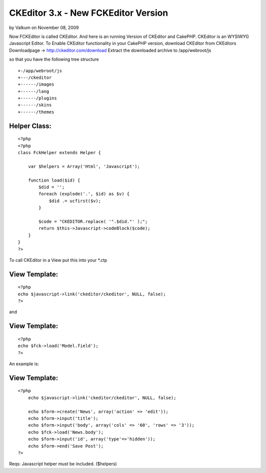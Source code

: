 CKEditor 3.x - New FCKEditor Version
====================================

by Valkum on November 08, 2009

Now FCKEditor is called CKEditor. And here is an running Version of
CKEditor and CakePHP. CKEditor is an WYSIWYG Javascript Editor.
To Enable CKEditor functionality in your CakePHP version,
download CKEditor from CKEditors Downloadpage ->
`http://ckeditor.com/download`_
Extract the downloaded archive to /app/webroot/js

so that you have the following tree structure

::

    
    +-/app/webroot/js
    +---/ckeditor
    +------/images
    +------/lang
    +------/plugins
    +------/skins
    +------/themes



Helper Class:
`````````````

::

    <?php 
    <?php
    class FckHelper extends Helper {
    
        var $helpers = Array('Html', 'Javascript');
    
        function load($id) {
            $did = '';
            foreach (explode('.', $id) as $v) {
                $did .= ucfirst($v);
            } 
    
            $code = "CKEDITOR.replace( '".$did."' );";
            return $this->Javascript->codeBlock($code); 
        }
    }
    ?>


To call CKEditor in a View put this into your *.ctp


View Template:
``````````````

::

    
    <?php
    echo $javascript->link('ckeditor/ckeditor', NULL, false);
    ?>

and

View Template:
``````````````

::

    
    <?php
    echo $fck->load('Model.field');
    ?>


An example is:

View Template:
``````````````

::

    
    <?php
    	echo $javascript->link('ckeditor/ckeditor', NULL, false);
    
    	echo $form->create('News', array('action' => 'edit'));
    	echo $form->input('title');
    	echo $form->input('body', array('cols' => '60', 'rows' => '3'));
    	echo $fck->load('News.body');
    	echo $form->input('id', array('type'=>'hidden')); 
    	echo $form->end('Save Post');
    ?>


Reqs:
Javascript helper must be included. ($helpers)

.. _http://ckeditor.com/download: http://ckeditor.com/download
.. meta::
    :title: CKEditor 3.x - New FCKEditor Version
    :description: CakePHP Article related to WYSIWYG,helper,session,fck,editor,authentication,ck,Helpers
    :keywords: WYSIWYG,helper,session,fck,editor,authentication,ck,Helpers
    :copyright: Copyright 2009 Valkum
    :category: helpers

